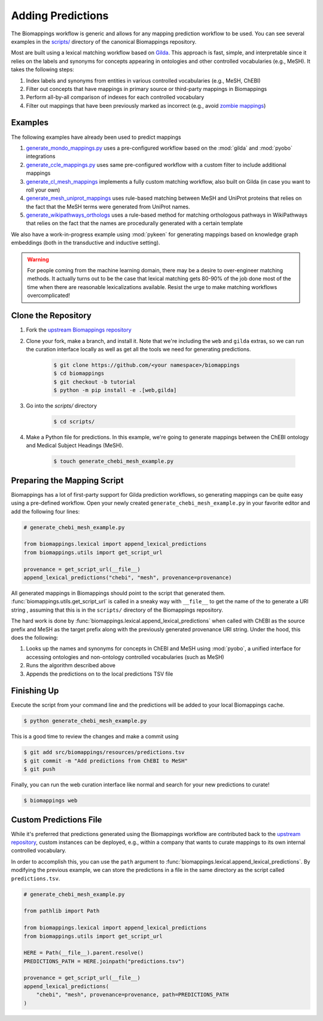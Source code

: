 Adding Predictions
==================

The Biomappings workflow is generic and allows for any mapping prediction workflow to be
used. You can see several examples in the `scripts/
<https://github.com/biopragmatics/biomappings/tree/master/scripts>`_ directory of the
canonical Biomappings repository.

Most are built using a lexical matching workflow based on `Gilda
<https://github.com/gyorilab/gilda>`_. This approach is fast, simple, and interpretable
since it relies on the labels and synonyms for concepts appearing in ontologies and
other controlled vocabularies (e.g., MeSH). It takes the following steps:

1. Index labels and synonyms from entities in various controlled vocabularies (e.g.,
   MeSH, ChEBI)
2. Filter out concepts that have mappings in primary source or third-party mappings in
   Biomappings
3. Perform all-by-all comparison of indexes for each controlled vocabulary
4. Filter out mappings that have been previously marked as incorrect (e.g., avoid
   `zombie mappings <https://doi.org/10.32388/DYZ5J3>`_)

Examples
--------

The following examples have already been used to predict mappings

1. `generate_mondo_mappings.py
   <https://github.com/biopragmatics/biomappings/blob/master/scripts/generate_mondo_mappings.py>`_
   uses a pre-configured workflow based on the :mod:`gilda` and :mod:`pyobo`
   integrations
2. `generate_ccle_mappings.py
   <https://github.com/biopragmatics/biomappings/blob/master/scripts/generate_ccle_mappings.py>`_
   uses same pre-configured workflow with a custom filter to include additional mappings
3. `generate_cl_mesh_mappings
   <https://github.com/biopragmatics/biomappings/blob/master/scripts/generate_cl_mesh_mappings.py>`_
   implements a fully custom matching workflow, also built on Gilda (in case you want to
   roll your own)
4. `generate_mesh_uniprot_mappings
   <https://github.com/biopragmatics/biomappings/blob/master/scripts/generate_mesh_uniprot_mappings.py>`_
   uses rule-based matching between MeSH and UniProt proteins that relies on the fact
   that the MeSH terms were generated from UniProt names.
5. `generate_wikipathways_orthologs
   <https://github.com/biopragmatics/biomappings/blob/master/scripts/generate_wikipathways_orthologs.py>`_
   uses a rule-based method for matching orthologous pathways in WikiPathways that
   relies on the fact that the names are procedurally generated with a certain template

We also have a work-in-progress example using :mod:`pykeen` for generating mappings
based on knowledge graph embeddings (both in the transductive and inductive setting).

.. warning::

    For people coming from the machine learning domain, there may be a desire to
    over-engineer matching methods. It actually turns out to be the case that lexical
    matching gets 80-90% of the job done most of the time when there are reasonable
    lexicalizations available. Resist the urge to make matching workflows
    overcomplicated!

Clone the Repository
--------------------

1. Fork the `upstream Biomappings repository
   <https://github.com/biopragmatics/biomappings>`_
2. Clone your fork, make a branch, and install it. Note that we're including the ``web``
   and ``gilda`` extras, so we can run the curation interface locally as well as get all
   the tools we need for generating predictions.

       .. code-block:: console

           $ git clone https://github.com/<your namespace>/biomappings
           $ cd biomappings
           $ git checkout -b tutorial
           $ python -m pip install -e .[web,gilda]

3. Go into the `scripts/` directory

       .. code-block:: console

           $ cd scripts/

4. Make a Python file for predictions. In this example, we're going to generate mappings
   between the ChEBI ontology and Medical Subject Headings (MeSH).

       .. code-block:: console

           $ touch generate_chebi_mesh_example.py

Preparing the Mapping Script
----------------------------

Biomappings has a lot of first-party support for Gilda prediction workflows, so
generating mappings can be quite easy using a pre-defined workflow. Open your newly
created ``generate_chebi_mesh_example.py`` in your favorite editor and add the following
four lines:

.. code-block:: python

    # generate_chebi_mesh_example.py

    from biomappings.lexical import append_lexical_predictions
    from biomappings.utils import get_script_url

    provenance = get_script_url(__file__)
    append_lexical_predictions("chebi", "mesh", provenance=provenance)

All generated mappings in Biomappings should point to the script that generated them.
:func:`biomappings.utils.get_script_url` is called in a sneaky way with ``__file__`` to
get the name of the to generate a URI string , assuming that this is in the ``scripts/``
directory of the Biomappings repository.

The hard work is done by :func:`biomappings.lexical.append_lexical_predictions` when
called with ChEBI as the source prefix and MeSH as the target prefix along with the
previously generated provenance URI string. Under the hood, this does the following:

1. Looks up the names and synonyms for concepts in ChEBI and MeSH using :mod:`pyobo`, a
   unified interface for accessing ontologies and non-ontology controlled vocabularies
   (such as MeSH)
2. Runs the algorithm described above
3. Appends the predictions on to the local predictions TSV file

Finishing Up
------------

Execute the script from your command line and the predictions will be added to your
local Biomappings cache.

.. code-block:: console

    $ python generate_chebi_mesh_example.py

This is a good time to review the changes and make a commit using

.. code-block:: console

    $ git add src/biomappings/resources/predictions.tsv
    $ git commit -m "Add predictions from ChEBI to MeSH"
    $ git push

Finally, you can run the web curation interface like normal and search for your new
predictions to curate!

.. code-block:: console

    $ biomappings web

Custom Predictions File
-----------------------

While it's preferred that predictions generated using the Biomappings workflow are
contributed back to the `upstream repository
<https://github.com/biopragmatics/biomappings>`_, custom instances can be deployed,
e.g., within a company that wants to curate mappings to its own internal controlled
vocabulary.

In order to accomplish this, you can use the ``path`` argument to
:func:`biomappings.lexical.append_lexical_predictions`. By modifying the previous
example, we can store the predictions in a file in the same directory as the script
called ``predictions.tsv``.

.. code-block:: python

    # generate_chebi_mesh_example.py

    from pathlib import Path

    from biomappings.lexical import append_lexical_predictions
    from biomappings.utils import get_script_url

    HERE = Path(__file__).parent.resolve()
    PREDICTIONS_PATH = HERE.joinpath("predictions.tsv")

    provenance = get_script_url(__file__)
    append_lexical_predictions(
        "chebi", "mesh", provenance=provenance, path=PREDICTIONS_PATH
    )
